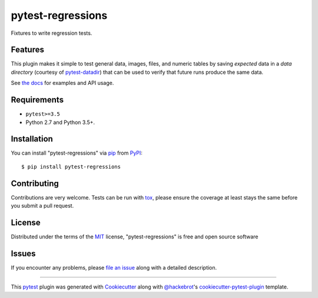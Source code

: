 ==================
pytest-regressions
==================

.. image:: https://img.shields.io/pypi/v/pytest-regressions.svg
    :target: https://pypi.org/project/pytest-regressions
    :alt: PyPI version

.. image:: https://img.shields.io/conda/vn/conda-forge/pytest-regressions.svg
    :target: https://anaconda.org/conda-forge/pytest-regressions

.. image:: https://img.shields.io/pypi/pyversions/pytest-regressions.svg
    :target: https://pypi.org/project/pytest-regressions
    :alt: Python versions

.. image:: https://travis-ci.com/ESSS/pytest-regressions.svg?branch=master
    :target: https://travis-ci.com/ESSS/pytest-regressions
    :alt: See Build Status on Travis CI

.. image:: https://ci.appveyor.com/api/projects/status/oq3udklexcx38sc0/branch/master
    :target: https://ci.appveyor.com/project/ESSS/pytest-regressions/branch/master
    :alt: See Build Status on AppVeyor

.. image:: https://img.shields.io/readthedocs/pytest-regressions.svg
  :target: https://pytest-regressions.readthedocs.io/en/latest

.. image:: https://img.shields.io/badge/code%20style-black-000000.svg
  :target: https://github.com/ambv/black

Fixtures to write regression tests.

Features
--------

This plugin makes it simple to test general data, images, files, and numeric tables by saving *expected*
data in a *data directory* (courtesy of `pytest-datadir <https://github.com/gabrielcnr/pytest-datadir>`_) that
can be used to verify that future runs produce the same data.

See `the docs <https://pytest-regressions.readthedocs.io/en/latest>`_ for examples and API usage.


Requirements
------------

* ``pytest>=3.5``
* Python 2.7 and Python 3.5+.


Installation
------------

You can install "pytest-regressions" via `pip`_ from `PyPI`_::

    $ pip install pytest-regressions


Contributing
------------
Contributions are very welcome. Tests can be run with `tox`_, please ensure
the coverage at least stays the same before you submit a pull request.

License
-------

Distributed under the terms of the `MIT`_ license, "pytest-regressions" is free and open source software


Issues
------

If you encounter any problems, please `file an issue`_ along with a detailed description.

----

This `pytest`_ plugin was generated with `Cookiecutter`_ along with `@hackebrot`_'s `cookiecutter-pytest-plugin`_ template.


.. _`Cookiecutter`: https://github.com/audreyr/cookiecutter
.. _`@hackebrot`: https://github.com/hackebrot
.. _`MIT`: http://opensource.org/licenses/MIT
.. _`BSD-3`: http://opensource.org/licenses/BSD-3-Clause
.. _`GNU GPL v3.0`: http://www.gnu.org/licenses/gpl-3.0.txt
.. _`Apache Software License 2.0`: http://www.apache.org/licenses/LICENSE-2.0
.. _`cookiecutter-pytest-plugin`: https://github.com/pytest-dev/cookiecutter-pytest-plugin
.. _`file an issue`: https://github.com/nicoddemus/pytest-regressions/issues
.. _`pytest`: https://github.com/pytest-dev/pytest
.. _`tox`: https://tox.readthedocs.io/en/latest/
.. _`pip`: https://pypi.org/project/pip/
.. _`PyPI`: https://pypi.org/project
